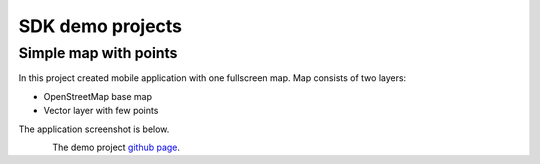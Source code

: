 .. sectionauthor:: Dmitry Baryshnikov <dmitry.baryshnikov@nextgis.com>
.. NextGIS Mobile iOS SDK

SDK demo projects
==================

Simple map with points
------------------------

In this project created mobile application with one fullscreen map. Map consists of two layers:

* OpenStreetMap base map
* Vector layer with few points

The application screenshot is below.

.. figure:: _static/simple_app.png
   :name: ngmobdev_simple_app
   :align: left
   :height: 10cm   

The demo project `github page <https://github.com/nextgis/ios.mobile.demo>`_.


